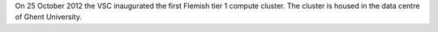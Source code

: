 On 25 October 2012 the VSC inaugurated the first Flemish tier 1 compute
cluster. The cluster is housed in the data centre of Ghent University.

